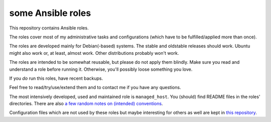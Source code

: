 some Ansible roles
==================

This repository contains Ansible roles.

The roles cover most of my administrative tasks and configurations
(which have to be fulfilled/applied more than once).

The roles are developed mainly for Debian(-based) systems. The stable
and oldstable releases should work. Ubuntu might also work or, at
least, almost work. Other distributions probably won't work.

The roles are intended to be somewhat reusable,
but please do not apply them blindly.
Make sure you read and understand a role before running it.
Otherwise, you'll possibly loose something you love.

If you *do* run this roles, have recent backups.

Feel free to read/try/use/extend them
and to contact me if you have any questions.

The most intensively developed, used and maintained role is
``managed_host``.
You (should) find README files in the roles' directories.
There are also
`a few random notes on (intended) conventions <conventions.rst>`__.

Configuration files which are not used by these roles but maybe
interesting for others as well are kept in
`this repository <https://gitlab.com/lpirl/dotfiles>`__.
